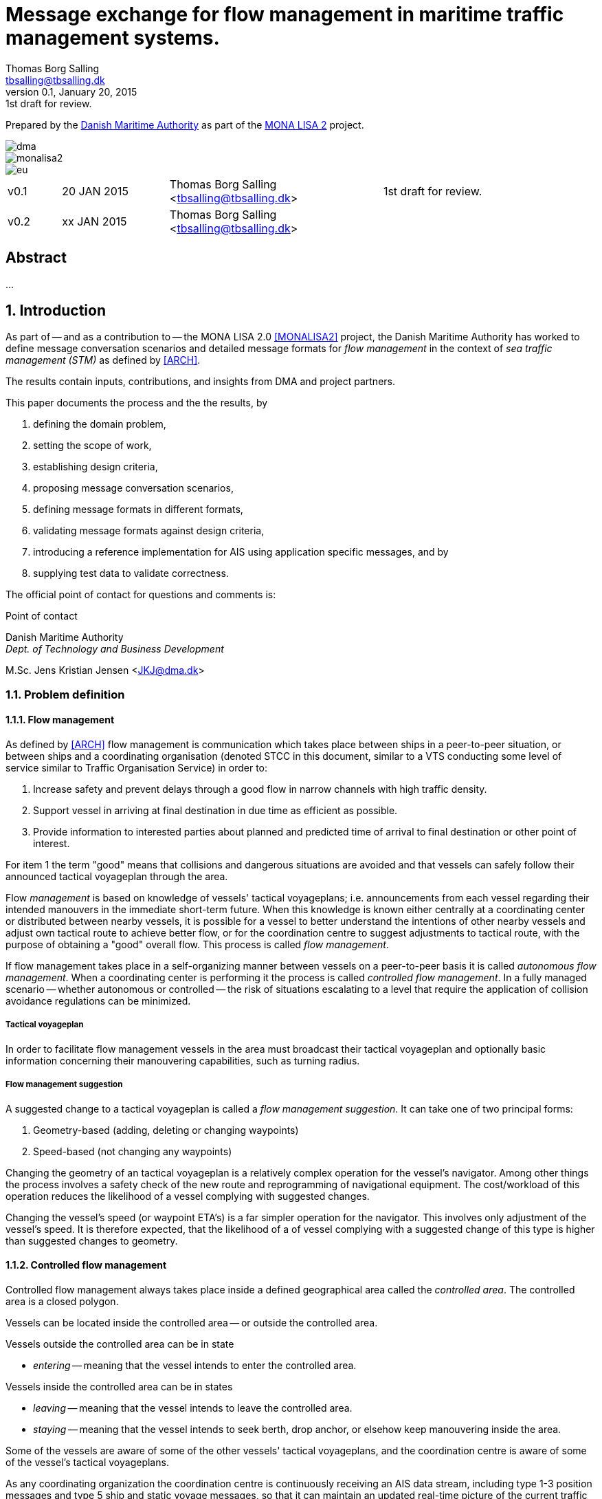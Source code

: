 = Message exchange for flow management in maritime traffic management systems.
Thomas Borg Salling <tbsalling@tbsalling.dk>
v0.1, January 20, 2015: 1st draft for review.
:keywords: imo, iala, ais, itu-r-1371, monalisa, ten-t
:toc-placement: preamble
:icons: font

Prepared by the http://dma.dk[Danish Maritime Authority] as part of the http://monalisaproject.eu/[MONA LISA 2] project.

image::images/dma.png[align="center", scaledwidth="25%"]
image::images/monalisa2.png[align="center"]
image::images/eu.png[align="center"]

[cols="1,2,4,4"]
|===
|v0.1 |20 JAN 2015 |Thomas Borg Salling <tbsalling@tbsalling.dk> |1st draft for review.
|v0.2 |xx JAN 2015 |Thomas Borg Salling <tbsalling@tbsalling.dk> |
|===

[abstract]
== Abstract
...

:numbered:

== Introduction
As part of -- and as a contribution to -- the MONA LISA 2.0 <<MONALISA2>> project, the Danish Maritime Authority has worked to define message conversation scenarios and detailed message formats for _flow management_ in the context of _sea traffic management (STM)_ as defined by <<ARCH>>.

The results contain inputs, contributions, and insights from DMA and project partners.

This paper documents the process and the the results, by

. defining the domain problem,
. setting the scope of work,
. establishing design criteria,
. proposing message conversation scenarios,
. defining message formats in different formats,
. validating message formats against design criteria,
. introducing a reference implementation for AIS using application specific messages, and by
. supplying test data to validate correctness.

The official point of contact for questions and comments is:

.Point of contact
****
Danish Maritime Authority +
_Dept. of Technology and Business Development_

M.Sc. Jens Kristian Jensen <JKJ@dma.dk>
****

=== Problem definition

==== Flow management
As defined by <<ARCH>> flow management is communication which takes place between ships in a peer-to-peer situation, or between ships and a coordinating organisation (denoted STCC in this document, similar to a VTS conducting some level of service similar to Traffic Organisation Service) in order to:

1. Increase safety and prevent delays through a good flow in narrow channels with high traffic density.
1. Support vessel in arriving at final destination in due time as efficient as possible.
1. Provide information to interested parties about planned and predicted time of arrival to final destination or other point of interest.

For item 1 the term "good" means that collisions and dangerous situations are avoided and that vessels can safely follow their announced tactical voyageplan through the area.

Flow _management_ is based on knowledge of vessels' tactical voyageplans; i.e. announcements from each vessel regarding their intended manouvers in the immediate short-term future. When this knowledge is known either centrally at a coordinating center or distributed between nearby vessels, it is possible for a vessel to better understand the intentions of other nearby vessels and adjust own tactical route to achieve better flow, or for the coordination centre to suggest adjustments to tactical route, with the purpose of obtaining a "good" overall flow. This process is called _flow management_.

If flow management takes place in a self-organizing manner between vessels on a peer-to-peer basis it is called _autonomous flow management_. When a coordinating center is performing it the process is called _controlled flow management_. In a fully managed scenario -- whether autonomous or controlled -- the risk of situations escalating to a level that require the application of collision avoidance regulations can be minimized.

===== Tactical voyageplan
In order to facilitate flow management vessels in the area must broadcast their tactical voyageplan and optionally basic information concerning their manouvering capabilities, such as turning radius.

===== Flow management suggestion
A suggested change to a tactical voyageplan is called a _flow management suggestion_. It can take one of two principal forms:

1. Geometry-based (adding, deleting or changing waypoints)
1. Speed-based (not changing any waypoints)

Changing the geometry of an tactical voyageplan is a relatively complex operation for the vessel's navigator. Among other things the process involves a safety check of the new route and reprogramming of navigational equipment. The cost/workload of this operation reduces the likelihood of a vessel complying with suggested changes.

Changing the vessel's speed (or waypoint ETA's) is a far simpler operation for the navigator. This involves only adjustment of the vessel's speed. It is therefore expected, that the likelihood of a of vessel complying with a suggested change of this type is higher than suggested changes to geometry.

==== Controlled flow management
Controlled flow management always takes place inside a defined geographical area called the _controlled area_. The controlled area is a closed polygon.

Vessels can be located inside the controlled area -- or outside the controlled area.

Vessels outside the controlled area can be in state

- _entering_ -- meaning that the vessel intends to enter the controlled area.

Vessels inside the controlled area can be in states

- _leaving_ -- meaning that the vessel intends to leave the controlled area.
- _staying_ -- meaning that the vessel intends to seek berth, drop anchor, or elsehow keep manouvering inside the area.

Some of the vessels are aware of some of the other vessels' tactical voyageplans, and the coordination centre is aware of some of the vessel's tactical voyageplans.

As any coordinating organization the coordination centre is continuously receiving an AIS data stream, including type 1-3 position messages and type 5 ship and static voyage messages, so that it can maintain an updated real-time picture of the current traffic situation.

[[img-controlled-area]]
.A controlled area and five vessels showing their intended routes. There are vessels outside (1, 2) and vessels inside (3-5) the controleld area. A vessel (2) is entering, a vessel is leaving (3), and two vessels are staying (4 ,5).
image::images/controlled_area.png[img-controlled-area, align="center"]

==== Autonomous flow management
It has previously been observed in simulator trials, that given the information about the more detailed intentions of other vessels, and the ability to express own tactical plan to peer vessels, navigators quickly adapt to utilizing this mechanism, to clearly express own intention in a narrow passage situation.

Autonomous flow management is thus anticipated to evolve out of the availability of information, that enable navigation systems to better predict realistic CPA and TCPA values and pinpoint likely critical passages at larger distances and longer timewindows, based on sharing the information on the tactical routes of peer vessels.

=== Scope of work
The scope of the work in this paper is _controlled flow management in a limited area (in order of size as a VTS area) based on flow management suggestions in the speed-based form_.

Use cases will be used to describe the events and actions of conversations (information exchange) that could support a flow management scenario.

Design criteria and specific design proposals will be described for messages  and conversation sequences, first in generic terms, independant of data transport mechanism, later in specific terms related to utilizing AIS as the communication channel and the Maritime Messaging Service in the Maritime Cloud taking into account the specific limitations of the transport channel.

[[use_cases]]
== Use cases

=== Use case: Vessel enters the controlled area

{set:step:0}
[cols="1,5,5"]
.Use case.
|===
| No. | Event | Action

| {counter:step} | The coordination centre detects, that a vessel has entered the controlled area. | The control centre transmits an addressed message to the vessel requesting it broadcast tactical voyageplans.footnote:[This is done even if the coordination centre already has this information in order to distribute this information to other vessels in the area.]
| {counter:step} | The vessel receives the message. | The vessel responds by broadcasting a message containing its tactical voyageplan.
.2+| {counter:step} | The broadcast is received by the coordination centre (and likely some of the other vessels in the area). | The control centre recalculates optimal speeds per vessel.footnote:[with priority to suggest speed changes for V~0~ over other vessels, and fewest possible other vessels, and only for vessels intending to leave A.]
| *Exception:* The broadcast is never received by the coordination centre. | The coordination centre retransmits its message to the vessel.
| {counter:step} | The coordination centre's recalculation of optimal speeds completes. | The coordination centre transmits an addressed messages with flow management suggestion s to those vessels which (according to the calculation) require changes.
.2+| {counter:step} | A vessel receives its flow management suggestion from the coordination centre. | The navigator is alerted.
| *Exception:* The flow management suggestion is never received by the vessel. | _May lead to special case: Coordination centre discovers new suggestions needed._
| {counter:step} | Navigator of approves flow management suggestion . | The vessel broadcasts a message containing its new tactical voyageplan.
|===

[[use_case_cc_emits_fmm]]
=== Use case: Coordination centre determines new flow management suggestion s needed

{set:step:0}
[cols="1,5,5"]
.Use case.
|===
| No. | Event | Action

| {counter:step} | The coordination centre detects that the current flow is not optimal ("good") | The control centre recalculates optimal speeds per vessel.
| {counter:step} | The coordination centre's recalculation of optimal speeds completes. | The coordination centre transmits an addressed messages with flow management suggestion s to those vessels which (according to the calculation) require changes.
.2+| {counter:step} | A vessel receives its flow management suggestion  from the coordination centre. | The navigator is alerted.
| *Exception:* The flow management suggestion is never received (or is ignored) by the vessel. | _May lead to special case: Coordination centre discovers new suggestions needed._
| {counter:step} | Navigator of approves flow management suggestion . | The vessel broadcasts a message containing its new tactical voyageplan.
|===

[[use_case_vessel_emits_tvp]]
=== Use case: Vessel autonomously broadcasts its tactical voyageplan

{set:step:0}
[cols="1,5,5"]
.Use case.
|===
| No. | Event | Action

| {counter:step} | Due to some event (examples: A recurring period expiring, a change to the current tactical voyageplan or expiration of a previously broadcasted tactical voyageplan) a vessel decides to broadcast its tactical voyageplan. | The vessel broadcasts a message containing its tactical voyageplan.
.2+| {counter:step} | Other vessels receive the message. | The receiving vessel(s) may decide to change their intended manouvers based on knowledge of the transmitting vessels tactical voyageplan.
|A coordination center receives the message.
| The coordination center engages into <<use_case_cc_emits_fmm>>.
|===

=== Use case: Vessel cancels its tactical voyageplan

{set:step:0}
[cols="1,5,5"]
.Use case.
|===
| No. | Event | Action

| {counter:step} | The navigator of a vessel decides to cancel a previously broadcasted tactical voyageplan. | The vessel broadcasts a message containing cancellation of tactical voyageplan.
.2+| {counter:step} | Other vessels receive the message. | The receiving vessel(s) may decide to change their intended manouvers based on knowledge of the transmitting vessels tactical voyageplan. They may engage into <<use_case_vessel_emits_tvp>>.
|A coordination center receives the message.
| The coordination center engages into <<use_case_cc_emits_fmm>>.
|===

=== Use case: A vessel inquiries about the tactical voyageplan of another vessel

{set:step:0}
[cols="1,5,5"]
.Use case.
|===
| No. | Event | Action

| {counter:step} | The navigator of a vessel, V~_L_~, determines, that either
a) has he never received the tactical voyageplan of another vessel footnote:[This could happen in case of e.g. radio conditions in an area being so that _some_ (but not all) vessels fail to receive broadcasts from some other vessels.], V~_R_~, or b) the observed manouvers of V~_R_~ deviate from the last received tactical voaygeplan from V~_R_~ | The navigator of V~_L_~ orders transmission of a voyageplan inquiry addressed to V~_R_~.
| {counter:step} | V~_R_~ receives the message. | Automatically - or based on navigator actions - V~_R_~ broadcasts a message carrying its tactical voyageplan.
.2+| {counter:step} | Other vessels, including V~_L_~, receive the message. | The receiving vessel(s) may decide to change their intended manouvers based on knowledge of the transmitting vessels tactical voyageplan. They may engage into <<use_case_vessel_emits_tvp>>.
|A coordination center receives the message.
| The coordination center engages into <<use_case_cc_emits_fmm>>.
|===

== Design criteria
Messaging in the maritime domain has been available many years and communication standards have evolved and been added and augmented several times to accomodate the increasing demand for handling more and more complex scenarios in the maritime domain.

When suggesting message exchange for advanced use cases, such as for flow management, we want to take lessons learned from the past years into account. Literature, such as <<TOILS>>, has therefore been studied to establish a set of design criteria for the messages that are defined for flow management.

In section <<design_validation>> it will be validated, that the suggested messages layouts and payloads are in compliance with these design criteria.

=== General design criteria

==== Design with the end-user in mind
In accordance with <<ARCH>>, §3, all systems shall be designed with the end user (e.g. mariner, ship owner, operator), in mind.

====
This shall be achieved, by carefully identifying and defining use cases expressed in user domain terms and approved by user domain experts (such as navigators) before the actual design of message conversations and message layouts takes place. And by validating that the detailed message designs support the defined use cases.
====

==== Design for multivendor environment
In accordance with <<ARCH>>, §3 p.6, one of the main goals (here interpreted as _design criteria_) of the MONALISA 2.0 project is to "achieve full and seamless interoperability of systems in Sea Traffic Management (STM) [...] in a multi-vendor environment".

====
This shall be achieved by ensuring that relevant stakeholders in government and industry can contribute to and review the design of conversations and messages in flow management.
====

==== Information transfer involving ships must be bandwidth efficient
In accordance with <<ARCH>>, §7 p.23, information transfer involving ships must be highly bandwidth efficient.

====
This shall be achieved by designing messages to be as compact as possible, avoiding redundant information in message layouts, and using bit-level compression where applicable and possible.
====

==== Interactions must be robust
In accordance with <<ARCH>>, §7 p.23, ship-shore interactions must be robust to unstable, changing, high latency links.

====
This shall be achieved by designing conversation for robustness - supplement a repetitive broadcast regime with a request/response mechanism, which is activated when a user (ship or shorebased) actively investigates a particular ships intentions, in case the latest revieved broadcast is not sufficiently recent.

If the data transport mechanism supports transport layer acknowledgements, the request/response mechanism can be safeguarded against a message transmission being lost through utilizing these acknowledgement mechanisms.
====

==== Ship-shore data IP connections must be initiated from ship
In accordance with <<ARCH>>, §7 p.23, ship-shore data connections must be initiated from ship, to address cyber security.

====
This shall be achieved by designing the required mechanisms of communication, such that ship-to-shore communication is based on IP-based connection-oriented communication (e.g. TCP/IP), then such a connection can only be initiated from the ship-side.
====

==== Indication of trust
When utilizing AIS, anyone can spoof the identity of a ship and interact with others. If utilizing the Maritime Messaging Service -- or some other transport mechanism that offer mechanisms for secure data transport -- the authenticity and integrity of the information exchanged could possibly be guaranteed.

It is important to a navigator or STCC to be able to determine the security level of the information provided.

====
This shall be achived by designin the user interface of the receiving party to indicate the level of trust that can be associated with the sender.
====

=== AIS-specific design criteria

==== Consider updated definitions of ASM and related guidance, before developing new ASM;
In accordance with <<IALA144>>, recommendation 4, IALA recommends that members make use of the IALA ASM collection <<AISASM>> by taking into account other updated definitions of ASM and related guidance, before developing new or implementing the use of existing Regional ASM.

====
This shall be achieved by consulting the ASM collection <<AISASM>> to ensure that no other existing ASM already fulfills the requirements of any newly designed message before it is submitted for approval.
====

==== Contribute to the IALA AIS ASM collection
In accordance with <<IALA144>>, recommendation 6, members are recommended to contribute to the IALA ASM collection through their National IALA Member.

====
This shall be achieved by ensuring that the final and agreed ASM messages to support flow management are submitted to the IALA ASM collection by the national IALA member, in this case the Danish Maritime Authority.
====

==== Low transmission frequency
In accordance with <<IMOSN289>>, §3.3, the frequency of message transmission should be limited in order to prevent system overload.

====
This shall be achieved by careful design of the criteria which trigger a message transmission, in order to minimise the number of transmissions to the lowest possible.
====

==== Limit no. of VHF transmission slots
In accordance with <<IMOSN289>>, §3.4, AIS messages occupying more than three (3) slots should be avoided, unless there is a low load on the VDL or a compelling reason to do so.

====
This shall be achieved by designing messages to avoid occupying more than 3 slots.
====

==== Use 6-bit ASCII
As pointed out by <<TOILS>> the decision to use 6-bit ASCII encoding in AIS messages is a _blunder_. But as it states: "Some major defects, such as the handling of string data, are too deeply embedded to be removed". Thus in the design of new messages, the 6-bit encoding scheme will be maintained to avoid further complexity to <<AISSPEC5>> and related recommendations and guidelines.

This case is an example of a design blunder, where one possible remedy -- which could promote good quality software -- would be the existence of open source reference implementations of 6-bit ASCII encoding/decoding functions in different programming languages, as a shared, well tested resource.

====
This shall be achieved by designing string fields of new messages to use the 6-bit character encoding scheme defined by <<AISSPEC5>> annex 8.
====

==== Fixed length messages
By experience and in accordance with <<TOILS>>, "types 1 through 4: Fixed-length felicity", fixed-length messages are simple to parse and can be regarded as one production in the message _grammar_. <<TOILS>> further states, that "from a reliability-engineering point of view, this [fixed-length messages] is a best case scenario".

====
This shall be achived by designing any new messages, so that they have fixed bit-length and fixed field-offsets, unless there are important and documented reasons why this cannot be achieved.
====

==== Fixed bit-offset for fields
<<TOILS>>, "Ways forward for AIS", recommends to avoid fields with variable offsets.

====
This shall be achieved by designing new ASMs to have fixed bit-length for each data field to ensure that each data fields starts at a fixed bit-offset.
====

==== Variable fields last
According to <<TOILS>>, "Drawing lessons from the defects", it is a minor defect not to have variable-length fields be the last in the message (such as the variable-length binary payload in message type 26 followed by a radio-status field). Variable-length fieds should first and foremost be avoided. And if, for compelling reasons, they cannot - they should be transmitted last in the message to preserve fixed-offset for as many data fields as possible.

====
This shall be achieved by designing new ASMs so that any variable-length data fields are at the end of the message.
====

==== One dispatch field
<<TOILS>> states in several places that the no. of protocol extension mechanisms should be minimal and preferably limited to 1. Any _dispatch fields_ used to control message variants (such as the message type field), should precede any of the data fields it controls.

====
This shall be achieved by designing new ASMs so that no new extension mechanisms are introdued, to use a minimal no. of dispatch fields, and take dispatch fields into use in the following order: Message ID, Application Identifier, Message-specific dispatch.
====

[[minimum_datatypes]]
==== Minimum no. of datatypes
<<TOILS>> states that good practice is "for there to be just one type per natural kind; e.g. in a geolocation protocol all longitudes should be encoded with the same length, signedness, and special values. Ditto all latitudes, bearings, timestamp fields, etc.". This also holds for the encoding of numeric valuesfootnote:[Such as e.g. the "Rate of Turn field in the Common Navigation Block required taking a (sign-preserving) square root and then scaling" - which is different from all other numeric fields.] and the indication of non-existent values in order to avoid complicating exception and variants.

====
This shall be achieved by designing new ASMs so that they do not introduce any unnecessart new data type or encodings, and so that they (re-)use the most common and widely used type encoding used elsewhere in <<AISSPEC5>>.
====

[[single_point_of_truth]]
==== Single point of truth
<<TOILS>> recommends, based on lessons learned from message types 6 and 8, that messages should obey the "single point of truth" principle. This means that there should be no information redundancy inherint in the message, and that one piece of information can only be deduced from a single source in the message.

====
This shall be achieved by designing new ASMs so that no piece of information is redundant with other information in the same message.
====

==== Support stream-based parsers
<<TOILS>> recommends, based on lessons learned from message type 22, that in order to preserve memory and reduce decoder complexity, stream-based decoders must be supported by the message layouts. I.e. decoders which can decode incoming messages without looking ahead in the bit stream.

====
This shall be achieved by designing new ASMs so that any dispatch-field, changing the interpretation of the message, is transmitted _before_ the data fields whose interpretation it influences.
====

==== Don't split data fields across datagrams
As pointed out by <<TOILS>> some AIS messages, such as type 24, need to be reconstructed from two individually transmitted datagrams. This increases decoder complexity by requiring it to hold state between datagrams - and it adds a new dimension to the set of edge cases and problem scenarios, that must be foreseen. Therefore messages split across multiple datagrams must be avoided and all datagrams must be independent.

====
This shall be achieved be designing any new ASMs to that their entire state is communicated in a single datagram.
====

==== Check design using ASN.1
<<TOILS>>, "Drawing lessons from the implementations", recommends "that application-protocol designers should, as a routine part of their process, render the design as a specification in [ASN.1] or [BDEC]."

====
This shall be achieved by supplying ASN.1 notation for each new ASM proposed.
====

==== Provide a reference implementation
<<TOILS>>, "Drawing lessons from the implementations", recommends to "do a reference implementation before you publish an application protocol as a standard" and "as a best practice, the reference implementation should be open source".

====
This shall be achieved by developing an open source reference implementation of a decoder for each proposed ASM. This reference implementation must be able to decode all variants of the ASM and should be developed before the protocol is published as a standard.
====

==== Provide test data sets for all message variants
<<TOILS>>, "Drawing lessons from the implementations", recommends that "an example binary datagram in each of every possible variation of message shape together with a textual, human-readable decode of that datagram" is supplied to enable test and validation of decoders.

====
This shall be achieved by supplying example datagrams together with a human-readable decode of that datagram for each message variant.
====

== Design of flow management message types and conversations

=== High-level design
In the high-level design of flow management messages no assumptions are made about the characteristics of the underlying transport layer. Focus here is to identify which pieces of information need to be exchanged, between whom, and when. Following this are detailed specifications mapping this outcome to specific protocols, such as AIS <<AISSPEC5>>.

The messages to support flow management must have following characteristics:

- The message payload should be related to the current tactical execution, the imminent future. I.e. the message should not be designed for planning purposes or announcement of future intentions.
- The message should have carrying capability for as many waypoints as possible.
- The message should optionally support ETA or SOG per waypoint and vessel's TR.

==== Message types
Based on the <<use_cases>> it is noted, that the following messages are involved in flow management:

- *tactical voyageplan broadcast*. For a vessel to broadcast its tactical voyageplans.
- *tactical voyageplan inquiry*. An addressed message transmitted by coordination centers and vessels to inquire a vessel about its tactical voyageplan.
- *flow management suggestion*. An addressed message transmitted by coordination centers and vessels to suggest changes to a vessel's announced tactical voyageplan.

==== Payloads and transmission triggers

The sugested payloads and transmission triggers of these message types are the following.

===== Tactical voyageplan broadcast

[cols="4,2,8"]
.Information payload of message type *tactical voyageplan broadcast*.
|===
| Data field | Type | Description

| Source ID | Required | Identity of sender, i.e. the vessel which owns the tactical route
| Activation indicator | Required | Indication of whether the vessel cancels/deactives its voyageplan or whether it actively follows it.
| Waypoints | Required | Positions of waypoints on the tactical voyageplan.
| Active waypoint | Required | Indication of which of the waypoints the vessel is currently navigating towards.
| TR | Optional | Ship's turning circle radius in the current area (read more in <<definitions>>).
| ETA active waypoint | Required | Estimated time of arrival at active waypoint.
| ETA last waypoint | Required | Estimated time of arrival at last waypoint.
| ETA other waypoints | Optional | Estimated time of arrival at respective waypoint.
|===

The message must only be transmitted by vessels.

The message is only transmitted if vessel is conned along an active voyageplan. In that case, the following transmission triggers apply:

1. Periodically.footnote:[Using AIS: To use periodic transmission intervals as defined for _dynamic information_ in Table 1 of <<AISSPEC5>> (§4.2.1)]
1. On voyage plan activation.
1. On voyage plan change (change to waypoints or ETA at waypoints).
1. On voyage plan deactivation/cancellation.
1. On change of active waypoint.
1. As reply to message "tactical voyageplan inquiry".

Retransmission is not applicable.

===== Tactical voyageplan inquiry

[cols="4,2,8"]
.Information payload of message type *tactical voyageplan broadcast*.
|===
| Data field | Type | Description

| Destination ID | Required | Receiver identification
| Source ID | Required | Sender identification
| Duration| Required | Relative time for which the vessel is requested to transmit tactical voyageplan periodically.
|===

The message can be transmitted by vessels or shore-based coordination centres.

Retransmission is not applicable.

The following transmission triggers apply:

1. On need by control centre to receive tactical voyageplan from a vessel. In case of e.g.:
- Vessel's arrival to controlled area.
- Previously announced tactical voyageplan is invalid (e.g. expired, or vessel's manouvers deviate significantly from it).
- Loss of data in control center.
1. On need by vessel to receive tactical voyageplan from another vessel.
- The inquired vessel's intentions are unknown to the inquirying vessel; e.g. in case of
* Tactical voyageplan was never transmitted by inquired vessel.
* Tactical voyageplan was never received by inquirying vessel.
* Information about another vessel's tactical voyageplan was lost onboard the inquirying vessel (e.g. due to system restart or improper operation).
- The age of the most recently received tactical route from is higher than the nominal periodic update rate.

===== Flow management suggestion

[cols="4,2,8"]
.Information payload of message type *flow management suggestion*.
|===
| Data field | Type | Description

| Source ID | Required | Sender identification
| Waypoints | Required | Positions of waypoints on the tactical voyageplan.
| Suggested active waypoint | Required | Indication of which of the waypoints the vessel is currently navigating towards.
| Suggested ETA of suggested active waypoint | Required | Suggested time of arrival at active waypoint.
| Suggested ETA of suggested last waypoint | Required | Suggested time of arrival at last waypoint.
| Suggested ETA of other suggested waypoints | Optional | Suggested time of arrival at respective waypoint.
|===

The message must only be transmitted by shore-based coordination centres. It can only be addressed to vessels following an active tactical voyageplan announced via the tactical voyageplan broadcast message.

Retransmission is not applicable.

The following transmission triggers apply:

1. On need to suggest changes to tactical voyageplan to support flow management. E.g. if a coordination center determines, that better overall flow can be achieved by the receiving vessel:
- changing ETA to announced waypoints.

=== Detailed message design

==== ASN.1
*TBD*

==== MSDL
*TBD*

==== AIS

===== Existing ASMs
A search in <<ASMCOLL>> reveals to candidate ASM's worth considering for the "tactical voyageplan" broadcast:

|===
|Title |Msg |DAC |FI |SU |Status |Registrant |Spec

|Route information |8	|1 |27 |5 |in force |IMO Circ. 289 |<<ASM_001_27>>
|Intended route	|8	|219	|1	|3	|initiation	|Danish Maritime Authority |<<ASM_219_01>>
|===

A search in <<ASMCOLL>> reveals to candidate ASM's worth considering for the "flow management suggestion":

|===
|Title |Msg |DAC |FI |SU |Status |Registrant |Spec

|Route suggestion |6|219 |2 |5 |initiation	|Danish Maritime Authority |<<ASM_219_02>>
|===

====== Review of ASM DAC=001; FI=27 - "Route information"

Review of the application specific message DAC=001; FI=27 defined by <<ASM_001_27>> in the context of flow management yields the following comments:

1. <<ASM_001_27>> specifies that "_13.1 This message ... should only be used in when important route information ... – not already provided by current official nautical charts or publications – needs to be relayed by authorities or vessels_". +
+
It is unclear whether a tactical voyageplan (in MONALISA terms) is "important route information". Certainly tactical voyageplans are not normally on any charts or publications; but are they "important" in the context of this message type?
1. <<ASM_001_27>> specifies that "_13.4 In order to allow advance notice, this message should be transmitted prior to the start date and time specified for the routing information. It should not be transmitted more than one day in advance_". +
+
The statement that the message should not "should not be transmitted more than one day in advance" indicates that this message is for planning purposes, and not related to the imminent tactical situation.
1. In the message layout <<ASM_001_27>> there is a field called "sender classification" which can only take one legal value: "1 = authority". Values 2-7 are reserved for future use. The value 0 is not defined in the specification, but since §13.1 indicates that the message can be used by vessels, perhaps 0 means that the sender is a vessel. But this is unclear.
1. The data field "duration" occupies 18 bits and thus supports a max. value of 262142 minutes (using 262143 to indicate value not available) <<ASM_001_27>>. 262142 minutes equals 4.369 hours or 182 days. This is far beyong the needs for a tactical voyageplan and is therefore not efficient bit-usage for this purpose.
1. In <<ASM_001_27>> the data field "number of waypoints" is redundant with message length and thus violates the design criteria <<single_point_of_truth>>. Since the specification states that "The number of waypoints is determined by the length of the message." the presence of this field is a mystery. 5 bits could be saved.
1. The message does not support individual ETA or turn radius per waypoint or SOG between waypoints.

In conclusion, DAC=001; FI=27 has an unclear specification, inefficient bit usage, and appears to be intended for planning purposes rather than the imminent tactical situation.

Therefore DAC=001; FI=27 is not suitable or recommmended for use in flow management.

====== Review of ASM DAC=219; FI=01 - "Intended route"

Review of the application specific message DAC=219; FI=01 defined by <<ASM_219_01>> in the context of flow management yields the following comments:

1. It is well-defined _when_ this message must be sent.
1. First waypoint is always active waypoint - thus the message only carries future intentions.
1. The data field "ETA active WP" can be set one year ahead. The good thing about this, is that it complies with the <<minimum_datatypes>> design criteria; but the bad thing is that it wastes bits; since the lifespan of a tactical voyageplan can probably be expressed in the order of hundres of minutes correponding to 10 bits of information.
1. In <<ASM_219_01>> the data field "number of waypoints" is redundant with message length and thus violates the design criteria <<single_point_of_truth>>. It is unclear whether message length or data field "number of waypoints" determines the no. of waypoint. In either case, the bits used for the data field "number of waypoints" could be saved.
1. The message does not support individual ETA or turn radius per waypoint or SOG between waypoints.

In conclusion, DAC=219; FI=01 has some of the same discrepancies as DAC=001; FI=27, but the events which trigger transmission are more well-defined, it is clear that this message is transmitted by vessels (not shore stations); and it is clear that this message intended for communicating immediate navigation intentions in the same way as required for tactical voyageplans.

Therefore it is recommended
- to use DAC=219; FI=01 as a means for vessels to broadcast their tactical voyageplans flow management.
- to suggest one new message, with the same purpose as DAC=219; FI=01, but with the extended capability of expressing individual ETA and turn radius per waypoint.

====== Review of ASM DAC=219; FI=02 - "Route suggestion"
Review of the application specific message DAC=219; FI=01 defined by <<ASM_219_01>> in the context of flow management yields the following comments:

1. The purpose of this message is to suggest a new route _geometry_.
1. The message does not support individual ETA or turn radius per waypoint or SOG between waypoints.
1. The data field "ETA active WP" can be set one year ahead. The good thing about this, is that it complies with the <<minimum_datatypes>> design criteria; but the bad thing is that it wastes bits; since the lifespan of a tactical voyageplan can probably be expressed in the order of hundres of minutes correponding to 10 bits of information.
1. In <<ASM_219_02>> the data field "number of waypoints" is redundant with message length and thus violates the design criteria <<single_point_of_truth>>. It is unclear whether message length or data field "number of waypoints" determines the no. of waypoint. In either case, the bits used for the data field "number of waypoints" could be saved.

In conclusion, DAC=219; FI=02 has some of the same discrepancies as DAC=001; FI=27. It is clear that this message intended for communicating suggestions of route geometry - not speed-based flow management.

Therefore DAC=219; FI=02 is not suitable or recommmended for use in flow management.

==== Suggested AIS messages to support flow management
Following the arguments above, the following AIS messages are suggested to be used or defined for use in flow management:

|===
|Message purpose |Message type |Defined by

|Tactical voyageplan broadcast           | ASM DAC=219; FI=01 |<<ASM_219_01>> +
Appendix: <<tactical_voyageplan_broadcast>>
|Tactical voyageplan broadcast, extended | ASM DAC=219; FI=02 |Appendix: <<tactical_voyageplan_broadcast_extended>>.
|Tactical voyageplan inquiry             | ASM DAC=001; FI=03 |Appendix: <<tactical_voyageplan_inquiry>>.
|Flow management suggestion              | ASM DAC=219; FI=04 |Appendix: <<flow_management_suggestion>>.
|===

[[design_validation]]
== Validation against design criteria

=== General design criteria
[cols="1,5,5"]
|===
| No. | Criteria | Validation

| 1 | Design with the end-user in mind | -
| 2| Design for multivendor environment | -
| 3| Information transfer involving ships must be bandwidth efficient | -
| 4| Ship-shore interactions must be robust | -
| 5| Ship-shore data IP connections must be initiated from ship | -
|===

=== AIS-specific design criteria
[cols="1,5,5"]
|===
| No. | Criteria | Validation

| 1 | Consider updated definitions of ASM and related guidance, before developing new ASM | -
| 2| Contribute to the IALA AIS ASM collection | -
| 3| Low transmission frequency | -
| 4| Use 6-bit ASCII | -
| 5| Fixed length messages | -
| 6| Fixed bit-offset for fields | -
| 7| Variable fields last | -
| 8| One dispatch field | -
| 9| Minimum no. of datatypes | -
| 10| Single point of truth | -
| 11| Support stream-based parsers | -
| 12| Don't split data fields across datagrams | -
| 13| Check design using ASN.1 | -
| 14| Provide a reference implementation | -
| 15| Provide test data sets for all message variants | -

|===

== Test data
The test data pairs listed in this section are calculated (and can be validated) as described in the appendix: <<compute_test_data_pairs>>.

=== Tactical voyageplan broadcast

==== Variant 1: Cancel route
[cols="1,3"]
|===
|Parameter |Test value

|Message ID |8
|Repeat Indicator |0
|Src ID |219000001
|Spare |0
.2+|IAI |DAC = 219
|FI = 1
.4+|ETA active WP |UTC month = 0
|UTC day = 0
|UTC hour = 0
|UTC minute = 0
|Duration |0
|No. of waypoints| 0
|===

----
!AIVDM,1,1,0,,83@ndh@nh@0000000,3*4B
----

==== Variant 2: With 4 waypoints

[cols="1,3"]
|===
|Parameter |Test value

|Message ID |8
|Repeat Indicator |0
|Src ID |219000001
|Spare |0
.2+|IAI |DAC = 219
|FI = 1
.4+|ETA active WP |UTC month = 1
|UTC day = 16
|UTC hour = 12
|UTC minute = 29
|Duration |30
|No. of waypoints| 4
.2+|WP~0~ |lon = 10.025599
|lat = 55.846578
.2+|WP~1~ |lon = 10.049975
|lat = 55.828263
.2+|WP~2~ |lon = 10.071840
|lat = 55.811868
.2+|WP~3~ |lon = 10.125227
|lat = 55.796335
|===

----
!AIVDM,1,1,0,,83@ndh@nhAPil01pP;NBwWwBVd5h2`CwSst2pJt1wgTA1Ldh0wnaDP,5*12
----

=== Tactical voyageplan broadcast, extended

==== Variant 1: Cancel tactical voyageplan

[cols="1,3"]
|===
|Parameter |Test value

|Message ID |8
|Repeat Indicator |0
|Src ID |219000001
|Spare |0
.2+|IAI |DAC = 219
|FI = 4
|===

----
!AIVDM,1,1,0,,83@ndh@ni0,4*0D
----

==== Variant 2: With active waypoints, no following waypoints

[cols="1,3"]
|===
|Parameter |Test value

|Message ID |8
|Repeat Indicator |0
|Src ID |219000001
|Spare |0
.2+|IAI |DAC = 219
|FI = 4
.2+|WP~_0_~, position |lon = 9.866598
|lat = 55.856310
.2+|WP~_0_~, ETA |UTC hour = 23
|UTC minute = 59
|WP~_0_~, TCR |255
|===

----
!AIVDM,1,1,0,,83@ndh@ni0FUCG?vhWEvwt,2*5A
----

==== Variant 3: With 12 following waypoints

[cols="1,3"]
|===
|Parameter |Test value

|Message ID |8
|Repeat Indicator |0
|Src ID |219000001
|Spare |0
.2+|IAI |DAC = 219
|FI = 4
|WP~_0_~ |lon = 9.866598, lat = 55.856310, +
hour = 23, minute = 59, +
tcr = 255
|WP~_1_~ |lon = 9.887884, lat = 55.854913, eta = 24, tcr = 127
|WP~_2_~ |lon = 9.980881, lat = 55.844410, eta = 1, tcr = 127
|WP~_3_~ |lon = 10.012982, lat = 55.846337, eta = 7, tcr = 127
|WP~_4_~ |lon = 10.028260, lat = 55.846337, eta = 11, tcr = 127
|WP~_5_~ |lon = 10.035126, lat = 55.833710, eta = 15, tcr = 127
|WP~_6_~ |lon = 10.054009, lat = 55.826865, eta = 16, tcr = 127
|WP~_7_~ |lon = 10.060876, lat = 55.816836, eta = 6, tcr = 127
|WP~_8_~ |lon = 10.076668, lat = 55.809216, eta = 4, tcr = 127
|WP~_9_~ |lon = 10.125077, lat = 55.796384, eta = 17, tcr = 127
|WP~_10_~ |lon = 10.262749, lat = 55.781906, eta = 255, tcr = 127
|WP~_11_~ |lon = 10.269788, lat = 55.776307, eta = 16, tcr = 127
|WP~_12_~ |lon = 10.272706, lat = 55.762402, eta = 1, tcr = 127
|===

----
!AIVDM,3,1,0,,83@ndh@ni0FUCG?vhWEvwt5b6fSwcg`<?p;K1HWwAEH1OhFrge?vTs@>wPequ,0*7D
!AIVDM,3,2,0,,pOu9nPew1Kou@wqHQ1sv2p62awiho47t5hL;SwPUd3?p;R2HWvte`4OhG;:V?,0*27
!AIVDM,3,3,0,,ubHhRwPfvbROrjn?uw1N1M4wm;L23v2t6E1w`DQ0Gt,2*1B
----

=== Tactical voyageplan, inquiry

==== Variant 1: Inquiry with duration
[cols="1,3"]
|===
|Parameter |Test value

|Message ID |6
|Repeat Indicator |2
|Src ID |219000001
|Seq. no. |2
|Dest. ID |219019416
|Retransmit Flag |0
|Spare |0
.2+|IAI |DAC = 219
|FI = 5
|Duration |240
|===

----
!AIVDM,1,1,0,,63@ndh@l=v9P=dGh,0*08
----

=== Flow management suggestion

==== Variant 1: With active waypoints, no following waypoints

[cols="1,3"]
|===
|Parameter |Test value

|Message ID |6
|Repeat Indicator |0
|Src ID |219000001
|Seq no |0
|Dest ID |219019416
|Retransmit Flag |0
|Spare |0
.2+|IAI |DAC = 219
|FI = 6
.2+|WP~_0_~, position |lon = 9.866598
|lat = 55.856310
.2+|WP~_0_~, ETA |UTC hour = 23
|UTC minute = 59
|===

----
!AIVDM,1,1,0,,63@ndh@l=v9P=dH5aDmkwd9mOd,2*17
----

==== Variant 2: With 12 following waypoints

[cols="1,3"]
|===
|Parameter |Test value

|Message ID |6
|Repeat Indicator |0
|Src ID |219000001
|Seq no |0
|Dest ID |219019416
|Retransmit Flag |0
|Spare |0
.2+|IAI |DAC = 219
|FI = 6
.2+|WP~_0_~, position |lon = 9.866598
|lat = 55.856310
.2+|WP~_0_~, ETA |UTC hour = 23
|UTC minute = 59
|WP~_1_~ |lon = 9.887884, lat = 55.854913, eta = 24
|WP~_2_~ |lon = 9.980881, lat = 55.844410, eta = 1
|WP~_3_~ |lon = 10.012982, lat = 55.846337, eta = 7
|WP~_4_~ |lon = 10.028260, lat = 55.846337, eta = 11
|WP~_5_~ |lon = 10.035126, lat = 55.833710, eta = 15
|WP~_6_~ |lon = 10.054009, lat = 55.826865, eta = 16
|WP~_7_~ |lon = 10.060876, lat = 55.816836, eta = 6
|WP~_8_~ |lon = 10.076668, lat = 55.809216, eta = 4
|WP~_9_~ |lon = 10.125077, lat = 55.796384, eta = 17
|WP~_10_~ |lon = 10.262749, lat = 55.781906, eta = 255
|WP~_11_~ |lon = 10.269788, lat = 55.776307, eta = 16
|WP~_12_~ |lon = 10.272706, lat = 55.762402, eta = 1
|===

----
!AIVDM,3,1,0,,63@ndh@l=v9P=dH5aDmkwd9mOd5b6fSwcg`<0ed5ROu5EP45fcsCwa>l3Pequ,0*52
!AIVDM,3,2,0,,pOu9nPd5gOm3wUR47Pf1PbOtL=i05hL;SwPUd30f89ROsjnP@5jjaSwJV<8Pf,0*46
!AIVDM,3,3,0,,vbROrjn?t5p5lCwDeh80g1U@Or58@4,2*0F
----

== Reference implementation

=== AIS
A reference implementation of encoding and decoding of the flow management related AIS messages programmed in Java is publically available in:

- https://github.com/tbsalling/AisLib/tree/flow-management.

==== Tactical voyageplan broadcast

The reference implementation of the _tactical voyageplan broadcast_ message is located in

- https://github.com/tbsalling/AisLib/blob/flow-management/ais-lib-messages/src/main/java/dk/dma/ais/message/binary/BroadcastIntendedRoute.java

with an accompanying unit test class in

- https://github.com/tbsalling/AisLib/blob/flow-management/ais-lib-messages/src/test/java/dk/dma/ais/message/binary/BroadcastIntendedRouteTest.java

==== Tactical voyageplan broadcast, extended

The reference implementation of the _tactical voyageplan extended broadcast_ message is located in

- https://github.com/tbsalling/AisLib/blob/flow-management/ais-lib-messages/src/main/java/dk/dma/ais/message/binary/TacticalVoyagePlan.java

with an accompanying unit test class in

- https://github.com/tbsalling/AisLib/blob/flow-management/ais-lib-messages/src/test/java/dk/dma/ais/message/binary/TacticalVoyagePlanTest.java

==== Tactical voyageplan, inquiry
The reference implementation of the _tactical voyageplan, inquiry_ message is located in

- https://github.com/tbsalling/AisLib/blob/flow-management/ais-lib-messages/src/main/java/dk/dma/ais/message/binary/TacticalVoyagePlanInquiry.java

with an accompanying unit test class in

- https://github.com/tbsalling/AisLib/blob/flow-management/ais-lib-messages/src/test/java/dk/dma/ais/message/binary/TacticalVoyagePlanInquiryTest.java

==== Flow management suggestion

The reference implementation of the _flow management suggestion_ message is located in

- https://github.com/tbsalling/AisLib/blob/flow-management/ais-lib-messages/src/main/java/dk/dma/ais/message/binary/FlowManagementSuggestion.java

with an accompanying unit test class in

- https://github.com/tbsalling/AisLib/blob/flow-management/ais-lib-messages/src/test/java/dk/dma/ais/message/binary/FlowManagementSuggestionTest.java

:numbered!:

[appendix]
[[ais_message_definitions]]
== AIS message definitions

The following AIS message definitions are proposed for flow management support.

[[tactical_voyageplan_broadcast]]
=== Tactical voyageplan broadcast (defined)
Formally proposed specification copied from <<ASM_219_01>>:

====

This message allows the communication of a vessels intended route to other vessels and shore stations.

The rules for broadcasting this message are the following

a. Only broadcast when the vessel is following an activated route.
a. The route must be broadcast every six minutes, due to what is stated in ITU-R M.1371-4 (§4.2.1) regarding sending interval for voyage related information.
a. On route activation the route must be broadcast.
a. When active waypoint changes the route must be broadcast.
a. On route deactivation, or when a route is completed, an empty message with no waypoints must be sent to indicate that the vessel is not following an intended route.

The broadcast waypoints must start with the current active waypoint and include up to the 15 following waypoints, giving a maximum of 16 waypoints.

Broadcasting 16 waypoints will result in a 5-slot message. It is recommended to avoid messages with more than 3 slots, equivalent to no more than 8 waypoints.

See http://enav.frv.dk/ais_route_suggestion.pdf for usage and portrayal details.

*Registrant*: Danish Maritime Authority +
*Message number*: 8 +
*DAC*:  219 +
*FI*:  1 +
*Used by*: DMA, EfficienSea +
*Number of Slots (max)*:  3 +
*Reporting rate*:  Every 6 minutes and on active route change +
*How portrayed*: See http://enav.frv.dk/ais_route_suggestion.pdf for usage and portrayal details.

*Permitted as from*:  11/03/2011 +
*Status*:  initiation +
*Technical Point of contact*: +
Ole Borup +
Danish Maritime Authority +
obo@frv.dk +

*Details*: +
Table 2.1 +
Intended route (broadcast)

[cols="4,>2,12"]
|===
|Parameter |No. of bits |Description

|Message ID |6 |Identifier for Message 8; always 8.
|Repeat Indicator |2 |Used by the repeater to indicate how many times a message has been repeated. +
0 - 3 +
0 = default +
3 = do not repeat anymore
|Source ID |30 |MMSI number of source station.
|Spare |2 |Not used. Set to zero. +
 +
Note: <<ASM_219_01>> states 1 spare bit; but this is not compliant with the format of message type 8 in <<AISSPEC5>>, which states 2 spare bits. 2 spare bits is assumed to be correct.
|IAI |16 |*DAC = 219; FI = 1*
|ETA active WP | |The ETA at the active waypoint (first waypoint). For a cancellation of active route, the default values can be used.
|UTC Month |4 |1 - 12 +
0 = not available = default
|UTC Day |5 |1 - 31 +
0 = not available = default
|UTC Hour |5 |0 - 23 +
0 = not available = default
|UTC Minute |6 |0 - 59 +
0 = not available = default
|Duration |18 |Minutes from ETA at active waypoint to ETA at the last broadcast waypoint. The duration allows for the calculation of an average intended speed on the broadcast route. +
+
0 = not available = default
|Number of Waypoints |5 |Number of Waypoints +
+
1 - 16 +
0 = no active route = cancel route +
17 - 31 (not used)
|Waypoints |n × 55 |Variable number of waypoints 0 – 16 (55 bit each), refer to table 2.2.
|Spare | |Not used. Set to zero.
|*Total* |*99-979* |*Occupies 2 – 5 slots.* +
1 - 4 waypoints = 2 slots +
5 - 8 waypoints = 3 slots +
9 - 12 waypoints = 4 slots +
13 – 16 waypoints = 5 slots
|===

Table 2.2 +
Waypoints
[cols="4,>2,12"]
|===
|Parameter |No. of bits |Description

|WP Longitude |28 |Longitude in 1/10,000 min, ±180 degrees as per 2's complement (East = positive, West = negative).
|WP Latitude  |27 |Latitude in 1/10,000 min, ±90 degrees as per 2's complement (North = positive, South = negative).
|===

====

[[tactical_voyageplan_broadcast_extended]]
=== Tactical voyageplan broadcast, extended (proposal)

====
*Transmitter* +
Vessels only.

*Transmission prerequisites* +
The message is only transmitted if vessel is conned along an active voyageplan.

*Transmission triggering events* +
The following events must trigger a transmission of this message:

1. Periodically.footnote:[Using AIS: To use periodic transmission intervals as defined for _dynamic information_ in Table 1 of <<AISSPEC5>> (§4.2.1)]
1. On voyage plan activation.
1. On voyage plan change +
(change to waypoints or change of ETA to any waypoint of more than 10 minutes).
1. On voyage plan deactivation/cancellation.
1. On change of active waypoint.
1. As reply to message "tactical voyageplan inquiry".

*Retransmission* +
Retransmission is not applicable.

*Message format*
Waypoints are denoted WP~_0_~, WP~_1_~, WP~_i_~,..., WP~_n_~ and are navigated in sequence. WP~_0_~ is the _active waypoint_ currently steered towards. WP~_i_~, where _i_ ≥ 1, is called _following waypoints_.

[cols="4,>2,12"]
|===
|Parameter |No. of bits |Description

|Message ID |6 |Identifier for Message 8; always 8.
|Repeat Indicator |2 |Used by the repeater to indicate how many times a message has been repeated. +
0 - 3 +
0 = default +
3 = do not repeat anymore
|Source ID |30 |MMSI number of source station.
|Spare |2 |Not used. Set to zero.
|IAI |16 |*DAC = 219; FI = 4*
3+^.^|_Message may end here to indicate cancellation of previously announced tactical voyageplan._
.2+|WP~_0_~, position |28 | Longitude in 1/10,000 min, ±180 degrees as per 2's complement (East = positive, West = negative).
>|27 <| Latitude in 1/10,000 min, ±90 degrees as per 2's complement (North = positive, South = negative).
.2+|WP~_0_~, ETA |5 |UTC hour +
Integer value +
Values outside the range 0-23 are illegal and must not be used. +
Values are current or future.
>|6 <|UTC minute +
Integer value +
Values outside the range 0-59 are illegal and must not be used.
|WP~_0_~, TCR |8 |Turn circle radius at the active waypoint. +
Type: Integer. Unit: 1/100 of a nautical mile. +
0 = no value +
1 - 255 = turn circle radius of 0.01 nm - 2.55 nm
|Following waypoints with ETA and TCR | n × 63 | Variable no. of planned waypoints and ETA's. +
n ∈ {0..12} +
 See table 2
|*Total* | *56* +
*130* +
*201* +
*...* +
*982*
|56 bits for cancellation. +
130 bits for WP~_0_~, no following WP's. +
201 bits for WP~_0_~, 1 following WP. +
... +
982 bits for WP~_0_~, 12 following WP. +
|===

[cols="4,>2,12"]
.Following waypoints.
|===
|Parameter |No. of bits |Description

|WP~_i_~, longitude |28 |Longitude in 1/10,000 min, ±180 degrees as per 2's complement (East = positive, West = negative).
|WP~_i_~, latitude  |27 |Latitude in 1/10,000 min, ±90 degrees as per 2's complement (North = positive, South = negative).
|WP~_i_~, relative ETA | 8 | Relative ETA from previous waypoint; measured in minutes. +
Integer value; [0-255]. +
0 = Not used. Illegal value. +
1 - 255 = Relative ETA measured in number of minutes from previous waypoint.
|WP~_i_~, TCR |8 |Turn circle radius at WP~_i_~. +
Type: Integer. Unit: 1/100 of a nautical mile. +
0 = no value +
1 - 255 = turn circle radius of 0.01 nm - 2.55nm
|*Total* |*71* |
|===

[cols="8,>2,>2"]
.No. of transmission slots.
|===
|Payload | Bits | Slots

|Cancellation | 55 | 1
|Active waypoint, no following waypoints | 130 | 1
|Active waypoint, 1 following waypoint | 201 | 2
|Active waypoint, 2 following waypoints | 272 | 2
|Active waypoint, 3 following waypoints | 343 | 2
|Active waypoint, 4 following waypoints | 414 | 3
|Active waypoint, 5 following waypoints | 485 | 3
|Active waypoint, 6 following waypoints | 556 | 3
3+^.^|_Transmitting more than 3 slots is not recommended_
| _Active waypoint, 7 following waypoints_ | 627 | 4
| _Active waypoint, 8 following waypoints_ | _698_ | _4_
| _Active waypoint, 9 following waypoints_ | _769_ | _4_
| _Active waypoint, 10 following waypoints_ | _840_ | _5_
| _Active waypoint, 11 following waypoints_ | _911_ | _5_
| _Active waypoint, 12 following waypoints_ | _982_ | _5_
|===

====

[[tactical_voyageplan_inquiry]]
=== Tactical voyageplan inquiry (proposal)

====

*Transmitter* +
Vessels and coordination centres.

*Transmission triggering events* +
The following events should trigger transmission:

1. On need by control centre to receive tactical voyageplan from a vessel. In case of e.g.:
- A vessel's arrival to controlled area.
- A vessel's previously announced tactical voyageplan is considered invalid by the inquirer, e.g. because
* the timestamp of the active waypoint is in the past.
* the vessel's manouvers deviate significantly from its announced tactical voyageplan.
- Loss of data in control center.
1. On need by vessel to receive tactical voyageplan from another vessel.
- The inquired vessel's intentions are unknown to the inquirying vessel; e.g. in case of
* Tactical voyageplan was never transmitted by inquired vessel.
* Tactical voyageplan was never received by inquirying vessel.
* Information about another vessel's tactical voyageplan was lost onboard the inquirying vessel (e.g. due to system restart or improper operation).

*Retransmission* +
Except in the sense of missing protocol acknowledgement as per <<AISSPEC5>>, Annex 8 §3.5 -- retransmission is not applicable.

*Message format*
[cols="4,>2,12"]
|===
|Parameter |No. of bits |Description

|Message ID |6 |Identifier for Message 6; always 6.footnote:[Message type 25 could also be considered. But this message type is very rate and not known to be used in any other applications.]
|Repeat Indicator |2 |Used by the repeater to indicate how many times a message has been repeated. +
0 - 3 +
0 = default +
3 = do not repeat anymore
|Source ID |30 |MMSI number of source station.
|Sequence number |2 |0-3; refer to <<AISSPEC5>> §5.3.1, Annex 2
|Destination ID |30 |MMSI number of destination station.
|Retransmit Flag |1 |Retransmit Flag should be set upon retransmission: +
0 = no retransmission = default
1 = retransmitted.
|Spare |1 |Not used. Set to zero.
|IAI |16 |*DAC = 219; FI = 5*
|Duration |8 |0 = One-shot inquiry with no request to transmit periodically _or_ (if the addressed vessel is still periodically transmitting as a result of a previous inquiry from the same source) a request to cease periodic transmissions of tactical voyageplan. +
 +
1-255 = Duration (in minutes) for which the addressed vessel is requested to transmit its tactical voyageplan periodically, as per triggering criteria of <<tactical_voyageplan_broadcast>> and  <<tactical_voyageplan_broadcast_extended>>. If a retransmission period (requested from the same source) has not yet expired, the duration is reset to the new value. +
 +
Type: Integer.
|*Total* |*96* |
|===

[cols="8,>2,>2"]
.No. of transmission slots.
|===
|Payload | Bits | Slots

|Inquiry | 96 | 1
====

[[flow_management_suggestion]]
=== Flow management suggestion (proposal)

====

*Transmitter* +
Coordination centers (for controlled flow management).

*Transmission prerequisites* +
The message is only transmitted if the receiving vessel has previously broadcast a tactical voyage plan which is still considered valid by the control center (e.g. ETA of active waypoint is in the future).

This message can only be sent in response to a "Tactical voyageplan broadcast" or a "Tactical voyageplan broadcast, extended".

The latitude and longitude of suggested active and planned waypoints must match exactly those received in the latest "Tactical voyageplan broadcast" or a "Tactical voyageplan broadcast, extended". If this is not the case, the vessel, to which the flow management suggestion is addressed, must disregard it, and broadcast a new tactical voyageplan message.

*Transmission triggering events* +
The following events must trigger a transmission of this message:

1. On coordination center determining that speed-based changes to tactical voyageplan of vessel will lead to a better overall flow.

*Retransmission* +
Retransmission is not applicable.

*Message format* +
Waypoints are denoted WP~_0_~, WP~_1_~, WP~_i_~,..., WP~_n_~ and are navigated in sequence. WP~_0_~ is the _suggested active waypoint_ currently to be steered towards. WP~_i_~, where _i_ ≥ 1, is called the _following suggested waypoints_.

[cols="4,>2,12"]
|===
|Parameter |No. of bits |Description

|Message ID |6 |Identifier for Message 6; always 6.
|Repeat Indicator |2 |Used by the repeater to indicate how many times a message has been repeated. +
0 - 3 +
0 = default +
3 = do not repeat anymore
|Source ID |30 |MMSI number of source station.
|Sequence number |2 |0-3; refer to <<AISSPEC5>> §5.3.1, Annex 2
|Destination ID |30 |MMSI number of destination station.
|Retransmit Flag |1 |Retransmit Flag should be set upon retransmission: +
0 = no retransmission = default
1 = retransmitted.
|Spare |1 |Not used. Set to zero.
|IAI |16 |*DAC = 219; FI = 6*
.2+|WP~_0_~, position |28 | Longitude in 1/10,000 min, +
±180 degrees as per 2's complement (East = positive, West = negative).
>|27 <| Latitude in 1/10,000 min, +
±90 degrees as per 2's complement (North = positive, South = negative).
.2+|WP~_0_~, ETA |5 |UTC hour +
Integer value +
Values outside the range 0-23 are illegal and must not be used. +
Values are current or future.
>|6 <|UTC minute +
Integer value +
Values outside the range 0-59 are illegal and must not be used.
|Suggested following waypoints with relative ETA | n × 63 | Variable no. of planned waypoints and ETA's. +
n ∈ {0..12} +
See table "<<table_suggested_following_waypoints>>" below.
|*Total* | *154-1006* |
|===

[[table_suggested_following_waypoints]]
[cols="4,>2,12"]
.Suggested following waypoints.
|===
|Parameter |No. of bits |Description

|WP~_i_~, longitude |28 |Longitude in 1/10,000 min, ±180 degrees as per 2's complement (East = positive, West = negative).
|WP~_i_~, latitude  |27 |Latitude in 1/10,000 min, ±90 degrees as per 2's complement (North = positive, South = negative).
|WP~_i_~, relative ETA | 8 | Relative ETA from previous waypoint; measured in minutes. +
Integer value; [0-255]. +
0 = Not used. Illegal value. +
1 - 255 = Relative ETA measured in number of minutes from previous waypoint.
|*Total* |*63* |
|===

[cols="8,>2,>2"]
.No. of transmission slots.
|===
|Payload | Bits | Slots

|Suggested active waypoint, no following suggested waypoints | 154 | 2
|Suggested active waypoint, 1 following suggested waypoint | 217 | 2
|Suggested active waypoint, 2 following suggested waypoints | 280 | 2
|Suggested active waypoint, 3 following suggested waypoints | 343 | 2
|Suggested active waypoint, 4 following suggested waypoints | 406 | 3
|Suggested active waypoint, 5 following suggested waypoints | 469 | 3
| Suggested active waypoint, 6 following suggested waypoints | 532 | 3
3+^.^|_Transmitting more than 3 slots is not recommended_
| _Suggested active waypoint, 7 following suggested waypoints_ | 595 | 4
| _Suggested active waypoint, 8 following suggested waypoints_ | _658_ | _4_
| _Suggested active waypoint, 9 following suggested waypoints_ | _721_ | _4_
| _Suggested active waypoint, 10 following suggested waypoints_ | _784_ | _4_
| _Suggested active waypoint, 11 following suggested waypoints_ | _847_ | _5_
| _Suggested active waypoint, 12 following suggested waypoints_ | _910_ | _5_
|===

====

[appendix]

[[compute_test_data_pairs]]
== Calculating test data pairs
A test data pair can be computed like this: First, a message variant is chosen - and test data values are chosen for each data field. This is an example for the _tactical voyageplan, inquiry_ message:

[cols="4,>2,>4,12"]
|===
|Parameter |Bits |Test value (decimal) | Test value (binary)

|Message ID |6 |6 |000110
|Repeat Indicator |2 |0 |00
|Src ID |30 |219000001 |001101000011011010110011000001
|Seq. no. |2 |0 |00
|Dest. ID |30 |219019416 |001101000011011111100010011000
|Retransmit Flag |1 |0 |0
|Spare | 1|0 |0
.2+|IAI |10 |DAC=291 |0011011011
>|6 |FI=5 <|000101
|Duration | 8|240|11110000
|*Total* | |*88* |
|===

Then, concatenating all the binary values and grouping them into 6-bit nibbles yields:

----
000110 000011 010000 110110 101100 110000
010000 110100 001101 111110 001001 100000
001101 101100 010111 110000
----

Incidentally, the last nibble fills up to six bits. If it didn't zero's would have to be padded at the end until the total number of bits were a multiple of six.

Using table 2 in the "AIVDM/AIVDO Payload Armoring"-section of <<RAYMOND>>, these 15 6-bit nibbles can be converted into ASCII like this:

----
000110 -> "6"
000011 -> "3"
010000 -> "@"
110110 -> "n"
101100 -> "d"
110000 -> "h"
010000 -> "@"
110100 -> "l"
001101 -> "="
111110 -> "v"
001001 -> "9"
100000 -> "P"
001101 -> "="
101100 -> "d"
010111 -> "G"
110000 -> "h"
----

In conclusion the ASCII-armoured representation of this message is: `63@ndh@l=v9P=dGh`.

In communication with a base station or a transponder, this ASCII-armoured value needs to be in the payload of an NMEA0183 message like VDM or VDO, like this:

`!AIVDM,1,1,0,,63@ndh@l=v9P=dGh,0*08`

A good explanation of NMEA encapsulation of AIS data is found in the "AIVDM/AIVDO Sentence Layer" section of <<RAYMOND>>.

The \*-separated suffix ("*08") is the NMEA 0183 data-integrity CRC32 checksum for the sentence, preceded by "*". It is computed on the entire sentence including the AIVDM tag but excluding the leading "!" and the trailing "*". The checksum is computed as the last to digits of the XOR of all of the bytes in the sentence in hexadecimal notation. As explained by <<WIKINMEA>> the C implementation can look like this:

[source, c]
----
#include <stdio.h>
#include <string.h>

int checksum(char *s) {
  int c = 0;

  while(*s)
    c ^= *s++;

  return c;
}

int main()
{
  char mystring[] = "AIVDM,1,1,0,,63@ndh@l=v9P=dGh,0";
  printf("Checksum: 0x%02X\n", checksum(mystring));
  return 0;
}
----

Running the algorithm as a C program yields:

----
$ gcc checksum.c
$ ./a.out
Checksum: 0x08
----

Thus -- this particular case -- the checksum is 0x08 and thus the complete NMEA amour containing our AIS data is:

----
!AIVDM,1,1,0,,63@ndh@l=v9P=dGh,0*08
----

[glossary]
== Glossary

[[definitions]]
=== Definitions

[cols="1,6"]
|===
|Term |Definition

|Strategic voyageplan | MONALISA 2 term for long term planning that consists of a route with a voyage number (and other Route information), a list of waypoints (geometry), a schedule, charter parties, legal conditions, and more. When a Strategic voyage plan is given to the ship as a voyage order it changes to _dynamic voyageplan_.
|Dynamic voyageplan | MONALISA 2 term for an optimised version of the _strategic voyageplan_
|Tactical voyageplan | MONALISA 3 term for a dynamic voyageplan in conning mode; i.e. under tactical execution. Whole or parts of the tactical voyage plan can be transmitted to increase situational awareness and support flow management.
|Turn circle radius | Merchant ships usually turn in a circle having a radius of about 6–8 times the length between perpendiculars. Turn radius varies little with speed, but can vary significantly between manouvers in deep and shallow waters. The radius depends on the size and geometry of a vessel, the size of its rudder, and the no. and characteristics of propellers. Cf. <<SBTCD>> for more.
|===

=== Abbreviations

[cols="1,3,3"]
|===
|Abbreviation |Expansion | Description

|MSDL |Maritime Service Definition Language | A computer language used to defined services in a maritime
|AIS |Automatic Identification System |A tracking system used on ships and by vessel traffic services for identifying and locating vessels by electronically exchanging data with other nearby ships, base stations, and satellites.
|ASM |Application Specific Message |Used only in the context of the automatic identification system, as a method of allowing "competent authorities" to define additional AIS message subtypes, based on message types 6, 8, 25, and 26 which support a custom payload.
|CC | Coordination Center |A term specific to this document invented to cover all types of VTS, STCC, and other centres with responsibility for traffic management and coordination.
|STM |Sea Traffic Management |The aggregation of the seaborne and shore-based functions (sea traffic services, maritime space management and sea traffic flow management) required to ensure the safe and efficient manouvering of vessels during all phases of operation.
|STCC |Sea Traffic Coordination Center |A central, shore-based, hub maintaining record of all vessels at sea using AIS and/or radar to enable managed distribution of vessel routes between ship-to-ship and ship-to-shore.
|VTS |Vessel traffic service |A vessel traffic service is a marine traffic monitoring system established by public or port authorities, somewhat similar to air traffic control for aircraft.
|IALA |International Association of Lighthouse Authorities |The International Association of Marine Aids to Navigation and Lighthouse Authorities is a non-profit organization founded collect and provide nautical expertise and advice.
|ITU |International Telecommunication Union |The International Telecommunication Unio is an agency of the United Nations that is responsible for issues that concern information and communication technologies, such as coordinating the shared global use of the radio spectrum, promoting international cooperation in assigning satellite orbits, assisting in the development of worldwide technical standards.
|ASCII |American Standard Code for Interformation Interchange | A character encoding scheme used in computers, communications equipment, and other devices that use text, to represent text with numbers.
|ETA |Estimated time of arrival |-
|SOG |Speed over ground |Speed made good (often measured in knots).
|TCR |Turn circle radius| Turning circle radius (often measured in nautical miles).
|===

[bibliography]
== Bibliography

=== Standards and specifications

[[[AISSPEC5]]] "Recommendation ITU-R M.1371-5: Technical characteristics for an automatic identification system using time division multiple access in the VHF maritime mobile frequency band". February, 2014. International Telecommunications Union. Available from http://www.itu.int/rec/R-REC-M.1371-5-201402-I.

[[[IMOSN289]]] "Guidance on the use of AIS application-specific messages". Published as SN.1/Circ.289 by the International Maritime Organization (IMO). June 2, 2010.

[[[IALA144]]] "IALA Recommendation e-NAV - 144 On Harmonized implementation of Application Specific Messages (ASM)". Edition 1. June, 2011. International Association of Marine Aids to Navigation and Lighthouse Authorities.

[[[AISASM]]] "Application Specific Messages". IALA maintained collection of regional applications for AIS Application Specific Messages in use. http://www.e-navigation.nl/asm.

=== Articles and papers

[[[TOILS]]] "The Toils of AIS: A Case Study in Application Protocol Design And Analysis" by Eric S. Raymond and Kurt Schwehr. 2013. Available from http://gitorious.org/toils-of-ais/toils-of-ais/

[[[ARCH]]] "Architecture for STM in EMSN and STM Data format for Route Exchange".

[[[RAYMOND]]] "AIVDM/AIVDO protocol decoding" by Eric S. Raymond
<esr@thyrsus.com>. Version 1.46, Aug 2014. http://catb.org/gpsd/AIVDM.html.

[[[WIKINMEA]]] "NMEA 0183", Aug 28, 2014. http://en.wikipedia.org/wiki/NMEA_0183.

=== Web resources

[[[ASN.1]]] "Abstract Syntax Notation One (ASN.1)". A standard and notation that describes rules and structures for representing, encoding, transmitting, and decoding data in telecommunications and computer networking. http://en.wikipedia.org/wiki/Abstract_Syntax_Notation_One.

[[[BDEC]]] "bdec". A set of tools for creating decoders and encoders for binary files given a high level specification. http://www.protocollogic.com/docs/tutorial.html.

[[[MONALISA2]]] "MONALISA 2.0". A joint project from 10 different countries in the European Union to introduce Sea Traffic Management (STM) and make real-time information available to all interested and authorised parties in the maritime world. http://monalisaproject.eu/.

[[[ASMCOLL]]] "Application Specific Messages". A collection of application specific AIS messages approved by IALA-AISM. http://www.e-navigation.nl/asm.

[[[ASM_001_27]]] "Specification of Route information - (broadcast)". Specification of the AIS application specific message for route information broadcast. http://www.e-navigation.nl/content/route-information.

[[[ASM_219_01]]] "Specification of intended route - (broadcast)". Specification of the AIS application specific message for intended route broadcast. http://www.e-navigation.nl/content/intended-route.

[[[ASM_219_02]]] "Specification of route suggestion". Specification of the AIS application specific message for intended route broadcast. http://www.e-navigation.nl/content/route-suggestion.

[[[SBTCD]]] Blog entry on "Turning Circle Diameter for a Container Ship". http://shipsbusiness.com/turning-circle.html.
